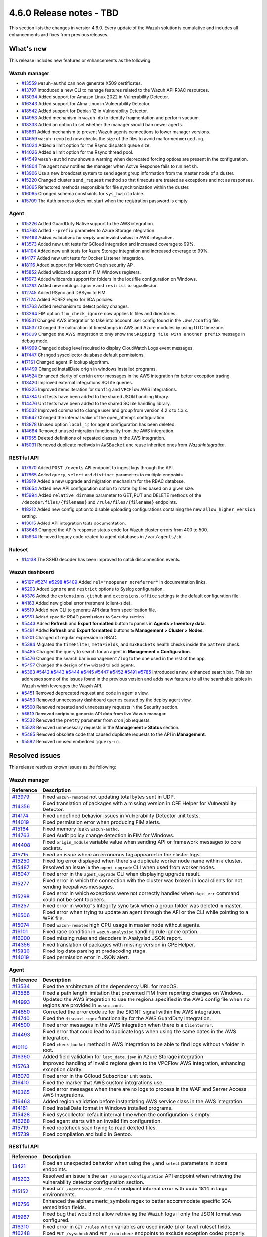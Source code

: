 .. Copyright (C) 2015, Wazuh, Inc.

.. meta::
  :description: Wazuh 4.6.0 has been released. Check out our release notes to discover the changes and additions of this release.

4.6.0 Release notes - TBD
=========================

This section lists the changes in version 4.6.0. Every update of the Wazuh solution is cumulative and includes all enhancements and fixes from previous releases.

What's new
----------

This release includes new features or enhancements as the following:

Wazuh manager
^^^^^^^^^^^^^

- `#13559 <https://github.com/wazuh/wazuh/pull/13559>`_ ``wazuh-authd`` can now generate X509 certificates.
- `#13797 <https://github.com/wazuh/wazuh/pull/13797>`_ Introduced a new CLI to manage features related to the Wazuh API RBAC resources.
- `#13034 <https://github.com/wazuh/wazuh/issue/13034>`_ Added support for Amazon Linux 2022 in Vulnerability Detector.
- `#16343 <https://github.com/wazuh/wazuh/pull/16343>`_ Added support for Alma Linux in Vulnerability Detector.
- `#18542 <https://github.com/wazuh/wazuh/pull/18542>`_ Added support for Debian 12 in Vulnerability Detector.
- `#14953 <https://github.com/wazuh/wazuh/pull/14953>`_ Added mechanism in ``wazuh-db`` to identify fragmentation and perform vacuum.
- `#18333 <https://github.com/wazuh/wazuh/pull/18333>`_ Added an option to set whether the manager should ban newer agents.
- `#15661 <https://github.com/wazuh/wazuh/pull/15661>`_ Added mechanism to prevent Wazuh agents connections to lower manager versions.
- `#14659 <https://github.com/wazuh/wazuh/pull/14659>`_ ``wazuh-remoted`` now checks the size of the files to avoid malformed ``merged.mg``.
- `#14024 <https://github.com/wazuh/wazuh/pull/14024>`_ Added a limit option for the Rsync dispatch queue size.
- `#14026 <https://github.com/wazuh/wazuh/pull/14026>`_ Added a limit option for the Rsync thread pool.
- `#14549 <https://github.com/wazuh/wazuh/pull/14549>`_ ``wazuh-authd`` now shows a warning when deprecated forcing options are present in the configuration.
- `#14804 <https://github.com/wazuh/wazuh/pull/14804>`_ The agent now notifies the manager when Active Response fails to run ``netsh``.
- `#13906 <https://github.com/wazuh/wazuh/pull/13906>`_ Use a new broadcast system to send agent group information from the master node of a cluster.
- `#15220 <https://github.com/wazuh/wazuh/pull/15220>`_ Changed cluster ``send_request`` method so that timeouts are treated as exceptions and not as responses.
- `#13065 <https://github.com/wazuh/wazuh/pull/13065>`_ Refactored methods responsible for file synchronization within the cluster.
- `#16065 <https://github.com/wazuh/wazuh/pull/16065>`_ Changed schema constraints for ``sys_hwinfo`` table.
- `#15709 <https://github.com/wazuh/wazuh/pull/15709>`_ The Auth process does not start when the registration password is empty.

Agent
^^^^^

- `#15226 <https://github.com/wazuh/wazuh/pull/15226>`_ Added GuardDuty Native support to the AWS integration.
- `#14768 <https://github.com/wazuh/wazuh/pull/14768>`_ Added ``--prefix`` parameter to Azure Storage integration.
- `#16493 <https://github.com/wazuh/wazuh/pull/16493>`_ Added validations for empty and invalid values in AWS integration.
- `#13573 <https://github.com/wazuh/wazuh/pull/13573>`_ Added new unit tests for GCloud integration and increased coverage to 99%.
- `#14104 <https://github.com/wazuh/wazuh/pull/14104>`_ Added new unit tests for Azure Storage integration and increased coverage to 99%.
- `#14177 <https://github.com/wazuh/wazuh/pull/14177>`_ Added new unit tests for Docker Listener integration.
- `#18116 <https://github.com/wazuh/wazuh/pull/18116>`_ Added support for Microsoft Graph security API.
- `#15852 <https://github.com/wazuh/wazuh/pull/15852>`_ Added wildcard support in FIM Windows registers.
- `#15973 <https://github.com/wazuh/wazuh/pull/15973>`_ Added wildcards support for folders in the localfile configuration on Windows.
- `#14782 <https://github.com/wazuh/wazuh/pull/14782>`_ Added new settings ``ignore`` and ``restrict`` to logcollector.
- `#12745 <https://github.com/wazuh/wazuh/pull/12745>`_ Added RSync and DBSync to FIM.
- `#17124 <https://github.com/wazuh/wazuh/pull/17124>`_ Added PCRE2 regex for SCA policies.
- `#14763 <https://github.com/wazuh/wazuh/pull/14763>`_ Added mechanism to detect policy changes.
- `#13264 <https://github.com/wazuh/wazuh/pull/13264>`_ FIM option ``fim_check_ignore`` now applies to files and directories.
- `#16531 <https://github.com/wazuh/wazuh/pull/16531>`_ Changed AWS integration to take into account user config found in the ``.aws/config`` file.
- `#14537 <https://github.com/wazuh/wazuh/pull/14537>`_ Changed the calculation of timestamps in AWS and Azure modules by using UTC timezone.
- `#15009 <https://github.com/wazuh/wazuh/pull/15009>`_ Changed the AWS integration to only show the ``Skipping file with another prefix`` message in debug mode.
- `#14999 <https://github.com/wazuh/wazuh/pull/14999>`_ Changed debug level required to display CloudWatch Logs event messages.
- `#17447 <https://github.com/wazuh/wazuh/pull/17447>`_ Changed syscollector database default permissions.
- `#17161 <https://github.com/wazuh/wazuh/pull/17161>`_ Changed agent IP lookup algorithm.
- `#14499 <https://github.com/wazuh/wazuh/pull/14499>`_ Changed InstallDate origin in windows installed programs.
- `#14524 <https://github.com/wazuh/wazuh/pull/14524>`_ Enhanced clarity of certain error messages in the AWS integration for better exception tracing.
- `#13420 <https://github.com/wazuh/wazuh/pull/13420>`_ Improved external integrations SQLite queries.
- `#16325 <https://github.com/wazuh/wazuh/pull/16325>`_ Improved items iteration for ``Config`` and ``VPCFlow`` AWS integrations.
- `#14784 <https://github.com/wazuh/wazuh/pull/14784>`_ Unit tests have been added to the shared JSON handling library.
- `#14476 <https://github.com/wazuh/wazuh/pull/14476>`_ Unit tests have been added to the shared SQLite handling library.
- `#15032 <https://github.com/wazuh/wazuh/pull/15032>`_ Improved command to change user and group from version 4.2.x to 4.x.x.
- `#15647 <https://github.com/wazuh/wazuh/pull/15647>`_ Changed the internal value of the open_attemps configuration.
- `#13878 <https://github.com/wazuh/wazuh/pull/13878>`_ Unused option ``local_ip`` for agent configuration has been deleted.
- `#14684 <https://github.com/wazuh/wazuh/pull/14684>`_ Removed unused migration functionality from the AWS integration.
- `#17655 <https://github.com/wazuh/wazuh/pull/17655>`_ Deleted definitions of repeated classes in the AWS integration.
- `#15031 <https://github.com/wazuh/wazuh/pull/15031>`_ Removed duplicate methods in ``AWSBucket`` and reuse inherited ones from `WazuhIntegration`.

RESTful API
^^^^^^^^^^^

- `#17670 <https://github.com/wazuh/wazuh/pull/17670>`_ Added ``POST /events`` API endpoint to ingest logs through the API.
- `#17865 <https://github.com/wazuh/wazuh/pull/17865>`_ Added ``query``, ``select`` and ``distinct`` parameters to multiple endpoints.
- `#13919 <https://github.com/wazuh/wazuh/pull/13919>`_ Added a new upgrade and migration mechanism for the RBAC database.
- `#13654 <https://github.com/wazuh/wazuh/pull/13654>`_ Added new API configuration option to rotate log files based on a given size.
- `#15994 <https://github.com/wazuh/wazuh/issues/15994>`_ Added ``relative_dirname`` parameter to GET, PUT and DELETE methods of the ``/decoder/files/{filename}`` and ``/rule/files/{filename}`` endpoints.
- `#18212 <https://github.com/wazuh/wazuh/pull/18212>`_ Added new config option to disable uploading configurations containing the new ``allow_higher_version`` setting.
- `#13615 <https://github.com/wazuh/wazuh/pull/13615>`_ Added API integration tests documentation.
- `#13646 <https://github.com/wazuh/wazuh/pull/13646>`_ Changed the API's response status code for Wazuh cluster errors from 400 to 500.
- `#15934 <https://github.com/wazuh/wazuh/pull/15934>`_ Removed legacy code related to agent databases in ``/var/agents/db``.

Ruleset
^^^^^^^

- `#14138 <https://github.com/wazuh/wazuh/pull/14138>`_ The SSHD decoder has been improved to catch disconnection events.

Wazuh dashboard
^^^^^^^^^^^^^^^

- `#5197 <https://github.com/wazuh/wazuh-kibana-app/pull/5197>`_ `#5274 <https://github.com/wazuh/wazuh-kibana-app/pull/5274>`_ `#5298 <https://github.com/wazuh/wazuh-kibana-app/pull/5298>`_ `#5409 <https://github.com/wazuh/wazuh-kibana-app/pull/5409>`_ Added ``rel="noopener noreferrer"`` in documentation links.
- `#5203 <https://github.com/wazuh/wazuh-kibana-app/pull/5203>`_ Added ``ignore`` and ``restrict`` options to Syslog configuration.
- `#5376 <https://github.com/wazuh/wazuh-kibana-app/pull/5376>`_ Added the ``extensions.github`` and ``extensions.office`` settings to the default configuration file.
- `#4163 <https://github.com/wazuh/wazuh-kibana-app/pull/4163>`_ Added new global error treatment (client-side).
- `#5519 <https://github.com/wazuh/wazuh-kibana-app/pull/5519>`_ Added new CLI to generate API data from specification file.
- `#5551 <https://github.com/wazuh/wazuh-kibana-app/pull/5551>`_ Added specific RBAC permissions to Security section.
- `#5443 <https://github.com/wazuh/wazuh-kibana-app/pull/5443>`_ Added **Refresh** and **Export formatted** button to panels in **Agents > Inventory data**.
- `#5491 <https://github.com/wazuh/wazuh-kibana-app/pull/5491>`_ Added **Refresh** and **Export formatted** buttons to **Management > Cluster > Nodes**.
- `#5201 <https://github.com/wazuh/wazuh-kibana-app/pull/5201>`_ Changed of regular expression in RBAC.
- `#5384 <https://github.com/wazuh/wazuh-kibana-app/pull/5384>`_ Migrated the ``timeFilter``, ``metaFields``, and ``maxBuckets`` health checks inside the ``pattern`` check.
- `#5485 <https://github.com/wazuh/wazuh-kibana-app/pull/5485>`_ Changed the query to search for an agent in **Management > Configuration**.
- `#5476 <https://github.com/wazuh/wazuh-kibana-app/pull/5476>`_ Changed the search bar in ``management/log`` to the one used in the rest of the app.
- `#5457 <https://github.com/wazuh/wazuh-kibana-app/pull/5457>`_ Changed the design of the wizard to add agents.
- `#5363 <https://github.com/wazuh/wazuh-kibana-app/pull/5363>`_ `#5442 <https://github.com/wazuh/wazuh-kibana-app/pull/5442>`_ `#5443 <https://github.com/wazuh/wazuh-kibana-app/pull/5443>`_ `#5444 <https://github.com/wazuh/wazuh-kibana-app/pull/5444>`_ `#5445 <https://github.com/wazuh/wazuh-kibana-app/pull/5445>`_ `#5447 <https://github.com/wazuh/wazuh-kibana-app/pull/5447>`_ `#5452 <https://github.com/wazuh/wazuh-kibana-app/pull/5452>`_ `#5491 <https://github.com/wazuh/wazuh-kibana-app/pull/5491>`_ `#5785 <https://github.com/wazuh/wazuh-kibana-app/pull/5785>`_  Introduced a new, enhanced search bar. This bar addresses some of the issues found in the previous version and adds new features to all the searchable tables in Wazuh which leverages the Wazuh API.
- `#5451 <https://github.com/wazuh/wazuh-kibana-app/pull/5451>`_ Removed deprecated request and code in agent's view.
- `#5453 <https://github.com/wazuh/wazuh-kibana-app/pull/5453>`_ Removed unnecessary dashboard queries caused by the deploy agent view.
- `#5500 <https://github.com/wazuh/wazuh-kibana-app/pull/5500>`_ Removed repeated and unnecessary requests in the Security section.
- `#5519 <https://github.com/wazuh/wazuh-kibana-app/pull/5519>`_ Removed scripts to generate API data from live Wazuh manager.
- `#5532 <https://github.com/wazuh/wazuh-kibana-app/pull/5532>`_ Removed the ``pretty`` parameter from cron job requests.
- `#5528 <https://github.com/wazuh/wazuh-kibana-app/pull/5528>`_ Removed unnecessary requests in the **Management > Status** section.
- `#5485 <https://github.com/wazuh/wazuh-kibana-app/pull/5485>`_ Removed obsolete code that caused duplicate requests to the API in **Management**.
- `#5592 <https://github.com/wazuh/wazuh-kibana-app/pull/5592>`_ Removed unused embedded ``jquery-ui``.

Resolved issues
---------------

This release resolves known issues as the following: 

Wazuh manager
^^^^^^^^^^^^^

==============================================================    =============
Reference                                                         Description
==============================================================    =============
`#13979 <https://github.com/wazuh/wazuh/pull/13979>`_             Fixed ``wazuh-remoted`` not updating total bytes sent in UDP.
`#14356 <https://github.com/wazuh/wazuh/pull/14356>`_             Fixed translation of packages with a missing version in CPE Helper for Vulnerability Detector.
`#14174 <https://github.com/wazuh/wazuh/pull/14174>`_             Fixed undefined behavior issues in Vulnerability Detector unit tests.
`#14019 <https://github.com/wazuh/wazuh/pull/14019>`_             Fixed permission error when producing FIM alerts.
`#15164 <https://github.com/wazuh/wazuh/pull/15164>`_             Fixed memory leaks ``wazuh-authd``.
`#14763 <https://github.com/wazuh/wazuh/pull/14763>`_             Fixed Audit policy change detection in FIM for Windows.
`#14408 <https://github.com/wazuh/wazuh/pull/14408>`_             Fixed ``origin_module`` variable value when sending API or framework messages to core sockets.
`#15715 <https://github.com/wazuh/wazuh/pull/15715>`_             Fixed an issue where an erroneous tag appeared in the cluster logs.
`#15250 <https://github.com/wazuh/wazuh/issues/15250>`_           Fixed log error displayed when there's a duplicate worker node name within a cluster.
`#15487 <https://github.com/wazuh/wazuh/pull/15487>`_             Resolved an issue in the ``agent_upgrade`` CLI when used from worker nodes.
`#18047 <https://github.com/wazuh/wazuh/issues/18047>`_           Fixed error in the ``agent_upgrade`` CLI when displaying upgrade result.
`#15277 <https://github.com/wazuh/wazuh/pull/15277>`_             Fixed error in which the connection with the cluster was broken in local clients for not sending keepalives messages.
`#15298 <https://github.com/wazuh/wazuh/pull/15298>`_             Fixed error in which exceptions were not correctly handled when ``dapi_err`` command could not be sent to peers.
`#16257 <https://github.com/wazuh/wazuh/pull/16257>`_             Fixed error in worker's Integrity sync task when a group folder was deleted in master.
`#16506 <https://github.com/wazuh/wazuh/pull/16506>`_             Fixed error when trying tu update an agent through the API or the CLI while pointing to a WPK file.  
`#15074 <https://github.com/wazuh/wazuh/pull/15074>`_             Fixed ``wazuh-remoted`` high CPU usage in master node without agents.
`#16101 <https://github.com/wazuh/wazuh/pull/16101>`_             Fixed race condition in ``wazuh-analysisd`` handling rule ignore option.
`#16000 <https://github.com/wazuh/wazuh/pull/16000>`_             Fixed missing rules and decoders in Analysisd JSON report.
`#14356 <https://github.com/wazuh/wazuh/pull/14356>`_             Fixed translation of packages with missing version in CPE Helper.
`#15826 <https://github.com/wazuh/wazuh/pull/15826>`_             Fixed log date parsing at predecoding stage.
`#14019 <https://github.com/wazuh/wazuh/pull/14019>`_             Fixed permission error in JSON alert.
==============================================================    =============

Agent
^^^^^

==============================================================    =============
Reference                                                         Description
==============================================================    =============
`#13534 <https://github.com/wazuh/wazuh/pull/13534>`_             Fixed the architecture of the dependency URL for macOS.
`#13588 <https://github.com/wazuh/wazuh/pull/13588>`_             Fixed a path length limitation that prevented FIM from reporting changes on Windows.
`#14993 <https://github.com/wazuh/wazuh/pull/14993>`_             Updated the AWS integration to use the regions specified in the AWS config file when no regions are provided in ``ossec.conf``.
`#14850 <https://github.com/wazuh/wazuh/pull/14850>`_             Corrected the error code ``#2`` for the SIGINT signal within the AWS integration.
`#14740 <https://github.com/wazuh/wazuh/pull/14740>`_             Fixed the ``discard_regex`` functionality for the AWS GuardDuty integration.
`#14500 <https://github.com/wazuh/wazuh/pull/14500>`_             Fixed error messages in the AWS integration when there is a ``ClientError``.
`#14493 <https://github.com/wazuh/wazuh/pull/14493>`_             Fixed error that could lead to duplicate logs when using the same dates in the AWS integration.
`#16116 <https://github.com/wazuh/wazuh/pull/16116>`_             Fixed ``check_bucket`` method in AWS integration to be able to find logs without a folder in root.
`#16360 <https://github.com/wazuh/wazuh/pull/16360>`_             Added field validation for ``last_date.json`` in Azure Storage integration.
`#15763 <https://github.com/wazuh/wazuh/pull/15763>`_             Improved handling of invalid regions given to the VPCFlow AWS integration, enhancing exception clarity.
`#16070 <https://github.com/wazuh/wazuh/pull/16070>`_             Fixed error in the GCloud Subscriber unit tests.
`#16410 <https://github.com/wazuh/wazuh/pull/16410>`_             Fixed the marker that AWS custom integrations use.
`#16365 <https://github.com/wazuh/wazuh/pull/16365>`_             Fixed error messages when there are no logs to process in the WAF and Server Access AWS integrations.
`#16463 <https://github.com/wazuh/wazuh/pull/16463>`_             Added region validation before instantiating AWS service class in the AWS integration.
`#14161 <https://github.com/wazuh/wazuh/pull/14161>`_             Fixed InstallDate format in Windows installed programs.
`#15428 <https://github.com/wazuh/wazuh/issues/15428>`_           Fixed syscollector default interval time when the configuration is empty.
`#16268 <https://github.com/wazuh/wazuh/pull/16268>`_             Fixed agent starts with an invalid fim configuration.
`#15719 <https://github.com/wazuh/wazuh/pull/15719>`_             Fixed rootcheck scan trying to read deleted files.
`#15739 <https://github.com/wazuh/wazuh/pull/15739>`_             Fixed compilation and build in Gentoo.
==============================================================    =============

RESTful API
^^^^^^^^^^^

==============================================================    =============
Reference                                                         Description
==============================================================    =============
`13421 <https://github.com/wazuh/wazuh/pull/13421>`_              Fixed an unexpected behavior when using the ``q`` and ``select`` parameters in some endpoints.
`#15203 <https://github.com/wazuh/wazuh/pull/15203>`_             Resolved an issue in the ``GET /manager/configuration`` API endpoint when retrieving the vulnerability detector configuration section.
`#15152 <https://github.com/wazuh/wazuh/pull/15152>`_             Fixed ``GET /agents/upgrade_result`` endpoint internal error with code 1814 in large environments.
`#16756 <https://github.com/wazuh/wazuh/pull/16756>`_             Enhanced the alphanumeric_symbols regex to better accommodate specific SCA remediation fields.
`#15967 <https://github.com/wazuh/wazuh/pull/15967>`_             Fixed bug that would not allow retrieving the Wazuh logs if only the JSON format was configured.
`#16310 <https://github.com/wazuh/wazuh/pull/16310>`_             Fixed error in ``GET /rules`` when variables are used inside ``id`` or ``level`` ruleset fields.
`#16248 <https://github.com/wazuh/wazuh/pull/16248>`_             Fixed ``PUT /syscheck`` and ``PUT /rootcheck`` endpoints to exclude exception codes properly.
`#16347 <https://github.com/wazuh/wazuh/issues/16347>`_           Adjusted ``test_agent_PUT_endpoints.tavern.yaml`` to resolve a race condition error.
`#16844 <https://github.com/wazuh/wazuh/pull/16844>`_             Fixed some errors in API integration tests for RBAC white agents.
==============================================================    =============

Wazuh dashboard
^^^^^^^^^^^^^^^

==============================================================    =============
Reference                                                         Description
==============================================================    =============
`#4828 <https://github.com/wazuh/wazuh-kibana-app/pull/4828>`_    Fixed trailing hyphen character for OS value in the list of agents.
`#4911 <https://github.com/wazuh/wazuh-kibana-app/pull/4911>`_    Fixed several typos in the code.
`#4917 <https://github.com/wazuh/wazuh-kibana-app/pull/4917>`_    Fixed the display of more than one protocol in the Global configuration section.
`#4918 <https://github.com/wazuh/wazuh-kibana-app/pull/4918>`_    Handling endpoint response was done when there is no data to show.
`#4894 <https://github.com/wazuh/wazuh-kibana-app/pull/4894>`_    Fixed references to Elasticsearch in Wazuh-stack plugin.
`#5135 <https://github.com/wazuh/wazuh-kibana-app/pull/5135>`_    Fixed the 2 errors that appeared in console in **Settings > Configuration** section.
`#5376 <https://github.com/wazuh/wazuh-kibana-app/pull/5376>`_    Fixed the GitHub and Office 365 module visibility configuration for each API host that was not kept when changing/upgrading the plugin.
`#5376 <https://github.com/wazuh/wazuh-kibana-app/pull/5376>`_    Fixed the GitHub and Office 365 modules appear in the main menu when they were not configured.
`#5364 <https://github.com/wazuh/wazuh-kibana-app/pull/5364>`_    Fixed TypeError in FIM Inventory using new error handler.
`#5423 <https://github.com/wazuh/wazuh-kibana-app/pull/5423>`_    Fixed error when using invalid group configuration.
`#5460 <https://github.com/wazuh/wazuh-kibana-app/pull/5460>`_    Fixed repeated requests in inventory data and configurations of an agent.
`#5465 <https://github.com/wazuh/wazuh-kibana-app/pull/5465>`_    Fixed repeated requests in the group table when adding a group or refreshing the table.
`#5521 <https://github.com/wazuh/wazuh-kibana-app/pull/5521>`_    Fixed an error in the request body suggestions of API Console.
`#5734 <https://github.com/wazuh/wazuh-kibana-app/pull/5734>`_    Fixed some errors related to relative dirname of rule and decoder files.
`#5879 <https://github.com/wazuh/wazuh-kibana-app/pull/5879>`_    Fixed package URLs in the ``aarch64`` commands.
`#5888 <https://github.com/wazuh/wazuh-kibana-app/pull/5888>`_    Fixed the install macOS agent commands.
==============================================================    =============



Changelogs
----------

More details about these changes are provided in the changelog of each component:

- `wazuh/wazuh <https://github.com/wazuh/wazuh/blob/v4.6.0/CHANGELOG.md>`_
- `wazuh/wazuh-dashboard <https://github.com/wazuh/wazuh-kibana-app/blob/v4.6.0-2.8.0/CHANGELOG.md>`_
- `wazuh/wazuh-packages <https://github.com/wazuh/wazuh-packages/releases/tag/v4.6.0>`_
